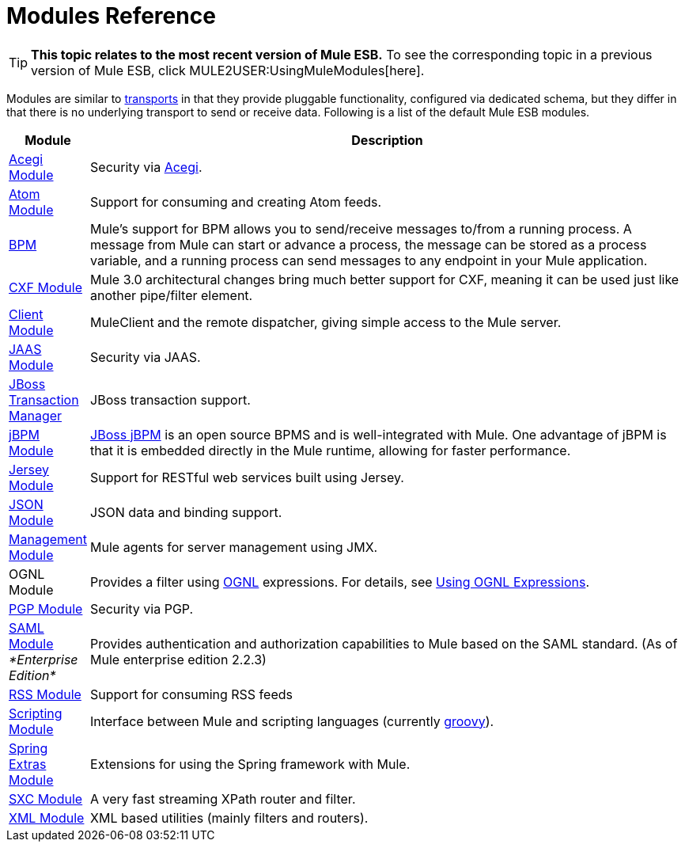 = Modules Reference

[TIP]
====
*This topic relates to the most recent version of Mule ESB.*
To see the corresponding topic in a previous version of Mule ESB, click MULE2USER:UsingMuleModules[here].
====

Modules are similar to link:/mule-user-guide/v/3.2/connecting-using-transports[transports] in that they provide pluggable functionality, configured via dedicated schema, but they differ in that there is no underlying transport to send or receive data. Following is a list of the default Mule ESB modules.

[%header,cols="10a,90a"]
|===
|Module |Description
|link:/mule-user-guide/v/3.2/acegi-module-reference[Acegi Module] |Security via http://www.acegisecurity.org/[Acegi].
|link:/mule-user-guide/v/3.2/atom-module-reference[Atom Module] |Support for consuming and creating Atom feeds.
|link:/mule-user-guide/v/3.2/bpm-module-reference[BPM] |Mule's support for BPM allows you to send/receive messages to/from a running process. A message from Mule can start or advance a process, the message can be stored as a process variable, and a running process can send messages to any endpoint in your Mule application.
|link:/mule-user-guide/v/3.2/cxf-module-reference[CXF Module] |Mule 3.0 architectural changes bring much better support for CXF, meaning it can be used just like another pipe/filter element.
|link:/mule-user-guide/v/3.2/using-the-mule-client[Client Module] |MuleClient and the remote dispatcher, giving simple access to the Mule server.
|link:/mule-user-guide/v/3.2/jaas-module-reference[JAAS Module] |Security via JAAS.
|link:/mule-user-guide/v/3.2/jboss-transaction-manager-reference[JBoss Transaction Manager] |JBoss transaction support.
|link:/mule-user-guide/v/3.2/jboss-jbpm-module-reference[jBPM Module] |http://www.jboss.org/jbpm[JBoss jBPM] is an open source BPMS and is well-integrated with Mule. One advantage of jBPM is that it is embedded directly in the Mule runtime, allowing for faster performance.
|link:/mule-user-guide/v/3.2/jersey-module-reference[Jersey Module] |Support for RESTful web services built using Jersey.
|link:/mule-user-guide/v/3.2/json-module-reference[JSON Module] |JSON data and binding support.
|link:/mule-user-guide/v/3.2/mule-agents[Management Module] |Mule agents for server management using JMX.
|OGNL Module |Provides a filter using http://www.ognl.org/[OGNL] expressions. For details, see link:/mule-user-guide/v/3.2/using-filters[Using OGNL Expressions].
|link:/mule-user-guide/v/3.2/pgp-security[PGP Module] |Security via PGP.
|link:/mule-user-guide/v/3.2/saml-module[SAML Module] _*Enterprise Edition*_ |Provides authentication and authorization capabilities to Mule based on the SAML standard. (As of Mule enterprise edition 2.2.3)
|link:/mule-user-guide/v/3.2/rss-module-reference[RSS Module] |Support for consuming RSS feeds
|link:/mule-user-guide/v/3.2/scripting-module-reference[Scripting Module] |Interface between Mule and scripting languages (currently link:http://groovy-lang.org/[groovy]).
|link:/mule-user-guide/v/3.2/spring-extras-module-reference[Spring Extras Module] |Extensions for using the Spring framework with Mule.
|link:/mule-user-guide/v/3.2/sxc-module-reference[SXC Module] |A very fast streaming XPath router and filter.
|link:/mule-user-guide/v/3.2/xml-module-reference[XML Module] |XML based utilities (mainly filters and routers).
|===
